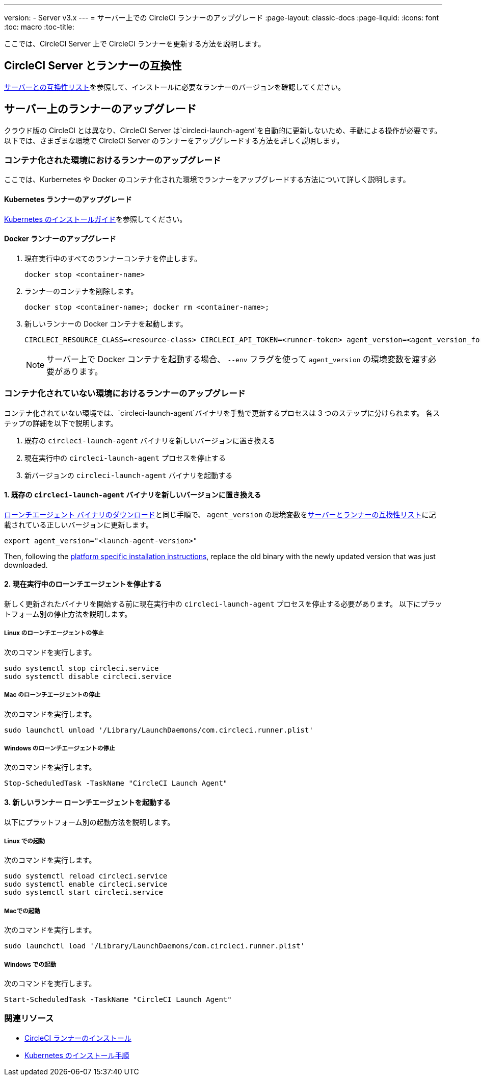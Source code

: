 ---
version:
- Server v3.x
---
= サーバー上での CircleCI ランナーのアップグレード
:page-layout: classic-docs
:page-liquid:
:icons: font
:toc: macro
:toc-title:


ここでは、CircleCI Server 上で CircleCI ランナーを更新する方法を説明します。

toc::[]

== CircleCI Server とランナーの互換性

xref:runner-installation.adoc#runner-for-server-compatibility[サーバーとの互換性リスト]を参照して、インストールに必要なランナーのバージョンを確認してください。

== サーバー上のランナーのアップグレード

クラウド版の CircleCI とは異なり、CircleCI Server は`circleci-launch-agent`を自動的に更新しないため、手動による操作が必要です。 以下では、さまざまな環境で CircleCI Server のランナーをアップグレードする方法を詳しく説明します。

=== コンテナ化された環境におけるランナーのアップグレード

ここでは、Kurbernetes や Docker のコンテナ化された環境でランナーをアップグレードする方法について詳しく説明します。

==== Kubernetes ランナーのアップグレード

xref:runner-on-kubernetes.adoc[Kubernetes のインストールガイド]を参照してください。

==== Docker ランナーのアップグレード

. 現在実行中のすべてのランナーコンテナを停止します。
+
```shell
docker stop <container-name>
```
. ランナーのコンテナを削除します。
+
```shell
docker stop <container-name>; docker rm <container-name>;
```
. 新しいランナーの Docker コンテナを起動します。
+
```shell
CIRCLECI_RESOURCE_CLASS=<resource-class> CIRCLECI_API_TOKEN=<runner-token> agent_version=<agent_version_for_server> docker run --env agent_version --env CIRCLECI_API_TOKEN --env CIRCLECI_RESOURCE_CLASS --name <container-name> <image-id-from-previous-step>
```
+
NOTE: サーバー上で Docker コンテナを起動する場合、 `--env`  フラグを使って `agent_version` の環境変数を渡す必要があります。

=== コンテナ化されていない環境におけるランナーのアップグレード

コンテナ化されていない環境では、`circleci-launch-agent`バイナリを手動で更新するプロセスは 3 つのステップに分けられます。 各ステップの詳細を以下で説明します。

. 既存の `circleci-launch-agent` バイナリを新しいバージョンに置き換える
. 現在実行中の `circleci-launch-agent` プロセスを停止する
. 新バージョンの `circleci-launch-agent` バイナリを起動する

==== 1. 既存の `circleci-launch-agent` バイナリを新しいバージョンに置き換える

xref:runner-installation.adoc#download-the-launch-agent-binary-and-verify-the-checksum[ローンチエージェント バイナリのダウンロード]と同じ手順で、 `agent_version` の環境変数をxref:runner-installation.adoc#runner-for-server-compatibility[サーバーとランナーの互換性リスト]に記載されている正しいバージョンに更新します。

```shell
export agent_version="<launch-agent-version>"
```

Then, following the xref:runner-installation.adoc#platform-specific-instructions[platform specific installation instructions], replace the old binary with the newly updated version that was just downloaded.

==== 2. 現在実行中のローンチエージェントを停止する

新しく更新されたバイナリを開始する前に現在実行中の `circleci-launch-agent` プロセスを停止する必要があります。 以下にプラットフォーム別の停止方法を説明します。

===== Linux のローンチエージェントの停止

次のコマンドを実行します。

```shell
sudo systemctl stop circleci.service
sudo systemctl disable circleci.service
```

=====  Mac のローンチエージェントの停止

次のコマンドを実行します。

```shell
sudo launchctl unload '/Library/LaunchDaemons/com.circleci.runner.plist'
```

===== Windows のローンチエージェントの停止

次のコマンドを実行します。

``` powershell
Stop-ScheduledTask -TaskName "CircleCI Launch Agent"

```

==== 3. 新しいランナー ローンチエージェントを起動する

以下にプラットフォーム別の起動方法を説明します。

===== Linux での起動

次のコマンドを実行します。

```shell
sudo systemctl reload circleci.service
sudo systemctl enable circleci.service
sudo systemctl start circleci.service
```

===== Macでの起動

次のコマンドを実行します。

```shell
sudo launchctl load '/Library/LaunchDaemons/com.circleci.runner.plist'
```

===== Windows での起動

次のコマンドを実行します。

``` powershell
Start-ScheduledTask -TaskName "CircleCI Launch Agent"
```

=== 関連リソース
- xref:runner-installation.adoc[CircleCI ランナーのインストール]
- xref:runner-on-kubernetes.adoc[Kubernetes のインストール手順]


